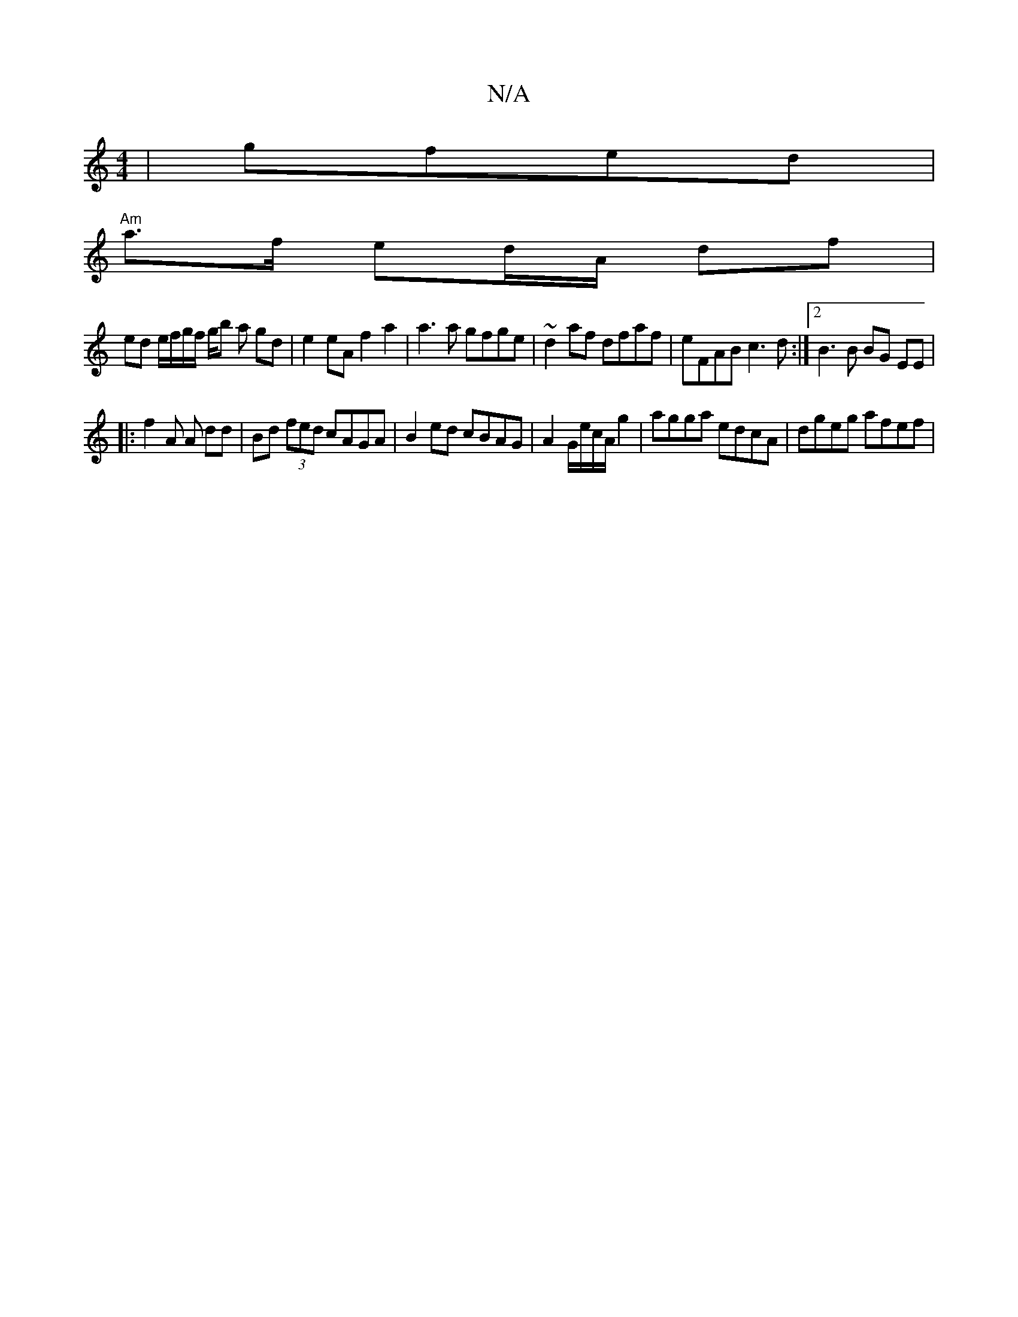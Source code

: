 X:1
T:N/A
M:4/4
R:N/A
K:Cmajor
| gfed |
"Am"a>f ed/A/ df |
ed e/f/g/f/ g/b a gd | e2 eA f2 a2|a3 a gfge | ~d2af dfaf | eFAB c3d :|[2 B3 B BG EE|
|: f2A A dd | Bd (3fed cAGA | B2ed cBAG | A2G/2e/2c/2A/2 g2 | agga edcA | dgeg afef | 